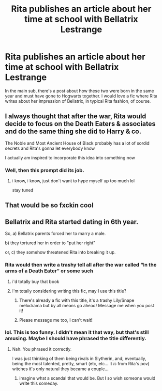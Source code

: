 #+TITLE: Rita publishes an article about her time at school with Bellatrix Lestrange

* Rita publishes an article about her time at school with Bellatrix Lestrange
:PROPERTIES:
:Author: Amata69
:Score: 131
:DateUnix: 1579259408.0
:DateShort: 2020-Jan-17
:FlairText: Prompt
:END:
In the main sub, there's a post about how these two were born in the same year and must have gone to Hogwarts together. I would love a fic where Rita writes about her impression of Bellatrix, in typical Rita fashion, of course.


** I always thought that after the war, Rita would decide to focus on the Death Eaters & associates and do the same thing she did to Harry & co.

The Noble and Most Ancient House of Black probably has a lot of sordid secrets and Rita's gonna let everybody know

I actually am inspired to incorporate this idea into something now
:PROPERTIES:
:Author: quantum_of_flawless
:Score: 10
:DateUnix: 1579303623.0
:DateShort: 2020-Jan-18
:END:

*** Well, then this prompt did its job.
:PROPERTIES:
:Author: Amata69
:Score: 4
:DateUnix: 1579334149.0
:DateShort: 2020-Jan-18
:END:

**** i know, i know, just don't want to hype myself up too much lol

stay tuned
:PROPERTIES:
:Author: quantum_of_flawless
:Score: 1
:DateUnix: 1579368441.0
:DateShort: 2020-Jan-18
:END:


** That would be so fxckin cool
:PROPERTIES:
:Score: 6
:DateUnix: 1579290939.0
:DateShort: 2020-Jan-17
:END:


** Bellatrix and Rita started dating in 6th year.

So, a) Bellatrix parents forced her to marry a male.

b) they tortured her in order to "put her right"

or, c) they somehow threatened Rita into breaking it up.
:PROPERTIES:
:Author: Tintingocce
:Score: 8
:DateUnix: 1579293714.0
:DateShort: 2020-Jan-18
:END:

*** Rita would then write a trashy tell all after the war called “In the arms of a Death Eater” or some such
:PROPERTIES:
:Author: Redhotlipstik
:Score: 14
:DateUnix: 1579301141.0
:DateShort: 2020-Jan-18
:END:

**** i'd totally buy that book
:PROPERTIES:
:Author: quantum_of_flawless
:Score: 8
:DateUnix: 1579302294.0
:DateShort: 2020-Jan-18
:END:


**** I'm totally considering writing this fic, may I use this title?
:PROPERTIES:
:Author: Tintingocce
:Score: 4
:DateUnix: 1579340737.0
:DateShort: 2020-Jan-18
:END:

***** There's already a fic with this title, it's a trashy Lily/Snape melodrama but by all means go ahead! Message me when you post it!
:PROPERTIES:
:Author: Redhotlipstik
:Score: 4
:DateUnix: 1579351069.0
:DateShort: 2020-Jan-18
:END:


***** Please message me too, I can't wait!
:PROPERTIES:
:Author: quantum_of_flawless
:Score: 1
:DateUnix: 1579399304.0
:DateShort: 2020-Jan-19
:END:


*** lol. This is too funny. I didn't mean it that way, but that's still amusing. Maybe I should have phrased the title differently.
:PROPERTIES:
:Author: Amata69
:Score: 3
:DateUnix: 1579293916.0
:DateShort: 2020-Jan-18
:END:

**** Nah. You phrased it correctly.

I was just thinking of them being rivals in Slytherin, and, eventually, being the most talented, pretty, smart (etc, etc... it /is/ from Rita's pov) witches it's only natural they became a couple...
:PROPERTIES:
:Author: Tintingocce
:Score: 5
:DateUnix: 1579295040.0
:DateShort: 2020-Jan-18
:END:

***** imagine what a scandal that would be. But I so wish someone would write this someday.
:PROPERTIES:
:Author: Amata69
:Score: 7
:DateUnix: 1579295320.0
:DateShort: 2020-Jan-18
:END:
